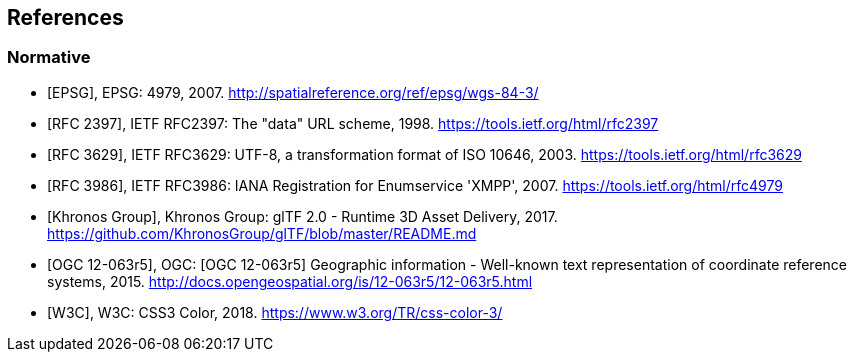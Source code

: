 
== References

[bibliography]
=== Normative

* [[[EPSG,EPSG]]], EPSG: 4979, 2007. http://spatialreference.org/ref/epsg/wgs-84-3/[http://spatialreference.org/ref/epsg/wgs-84-3/]

* [[[IETF_RFC2397,RFC 2397]]], IETF RFC2397: The "data" URL scheme, 1998. https://tools.ietf.org/html/rfc2397[https://tools.ietf.org/html/rfc2397]

* [[[IETF_RFC3629,RFC 3629]]], IETF RFC3629: UTF-8, a transformation format of ISO 10646, 2003. https://tools.ietf.org/html/rfc3629[https://tools.ietf.org/html/rfc3629]

* [[[IETF_RFC3986,RFC 3986]]], IETF RFC3986: IANA Registration for Enumservice 'XMPP', 2007. https://tools.ietf.org/html/rfc4979[https://tools.ietf.org/html/rfc4979]

* [[[Khronos_Group,Khronos Group]]], Khronos Group: glTF 2.0 - Runtime 3D Asset Delivery, 2017. https://github.com/KhronosGroup/glTF/blob/master/README.md[https://github.com/KhronosGroup/glTF/blob/master/README.md]

* [[[OGC,OGC 12-063r5]]], OGC: [OGC 12-063r5] Geographic information - Well-known text representation of coordinate reference systems, 2015. http://docs.opengeospatial.org/is/12-063r5/12-063r5.html[http://docs.opengeospatial.org/is/12-063r5/12-063r5.html]

* [[[W3C,W3C]]], W3C: CSS3 Color, 2018. https://www.w3.org/TR/css-color-3/[https://www.w3.org/TR/css-color-3/]
